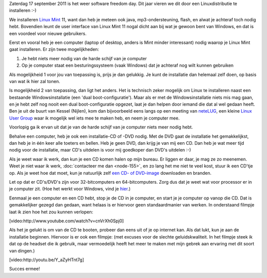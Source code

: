 .. title: Installeer eens een Linuxdistributie
.. slug: node-184
.. date: 2011-09-14 10:51:02
.. tags: opensource,linux
.. link:
.. description: 
.. type: text

Zaterdag 17 september 2011 is het weer software freedom day. Dit
jaar vieren we dit door een Linuxdistributie te installeren :-)

We
installeren `Linux Mint <http://linuxmint.com>`__ 11, want dan heb je
meteen ook java, mp3-ondersteuning, flash, en alwat je achteraf toch
nodig hebt. Bovendien leunt de user interface van Linux Mint 11 nogal
dicht aan bij wat je gewoon bent van Windows, en dat is een voordeel
voor nieuwe gebruikers.

Eerst en vooral heb je een computer (laptop
of desktop, anders is Mint minder interessant) nodig waarop je Linux
Mint gaat installeren. Er zijn twee mogelijkheden:

#. Je hebt niets meer nodig van de harde schijf van je computer
#. Op je computer staat een besturingssysteem (vaak Windows) dat je
   achteraf nog wilt kunnen gebruiken

Als mogelijkheid 1 voor jou van toepassing is, prijs je dan
gelukkig. Je kunt de installatie dan helemaal zelf doen, op basis van
wat ik hier zal tonen.

Is mogelijkheid 2 van toepassing, dan ligt
het anders. Het is technisch zeker mogelijk om Linux te installeren
naast een bestaande Windowsinstallatie (een 'dual boot-configuratie').
Maar als er met de Windowsinstallatie niets mis mag gaan, en je hebt
zelf nog nooit een dual boot-configuratie opgezet, laat je dan helpen
door iemand die dat al wel gedaan heeft. Ben je uit de buurt van Kessel
(Nijlen), kom dan bijvoorbeeld eens langs op een meeting van
`neteLUG <http://netelug.losderover.be>`__, een kleine `Linux User
Group <http://nl.wikipedia.org/wiki/LUG>`__ waar ik mogelijk wel iets
mee te maken heb, en neem je computer mee.

Voorlopig ga ik ervan
uit dat je van de harde schijf van je computer niets meer nodig
hebt.

Behalve een computer, heb je ook een installatie-CD of -DVD
nodig. Met de DVD gaat de installatie het gemakkelijkst, dan heb je in
één keer alle toeters en bellen. Heb je geen DVD, dan krijg je van mij
een CD. Dan heb je wat meer tijd nodig voor de installatie, maar CD's
uitdelen is voor mij goedkoper dan DVD's uitdelen :-)

Als je weet
waar ik werk, dan kun je een CD komen halen op mijn bureau. Er liggen er
daar, je mag ze zo meenemen. Weet je niet waar ik werk, :doc:`contacteer me
dan <node-155>`, en zo lang het me niet te veel kost, stuur ik een
CD'tje op. Als je weet hoe dat moet, kun je natuurlijk zelf `een CD- of
DVD-image <http://www.linuxmint.com/download.php>`__ downloaden en
branden.

Let op dat er CD's/DVD's zijn voor 32-bitcomputers en
64-bitcomputers. Zorg dus dat je weet wat voor processor er in je
computer zit. (Hoe het werkt voor Windows, vind je
`hier <http://windows.microsoft.com/nl-BE/windows-vista/32-bit-and-64-bit-Windows-frequently-asked-questions>`__.)

Eenmaal
je een computer en een CD hebt, stop je de CD in je computer, en start
je je computer op vanop die CD. Dat is gemakkelijker gezegd dan gedaan,
want helaas is er hiervoor geen standaardmanier van werken. In
onderstaand filmpje laat ik zien hoe het zou kunnen
verlopen:

[video:http://www.youtube.com/watch?v=cnVrXh0Spj0]

Als
het je gelukt is om van de CD te booten, probeer dan eens uit of je op
internet kan. Als dat lukt, kun je aan de installatie beginnen. Hiervoor
is er ook een filmpje: (met excuses voor de slechte geluidskwaliteit. In
het filmpje steek ik dat op de headset die ik gebruik, maar vermoedelijk
heeft het meer te maken met mijn gebrek aan ervaring met dit soort van
dingen.)

[video:http://youtu.be/Y\_aZyHTnt7g]

Succes
ermee!


